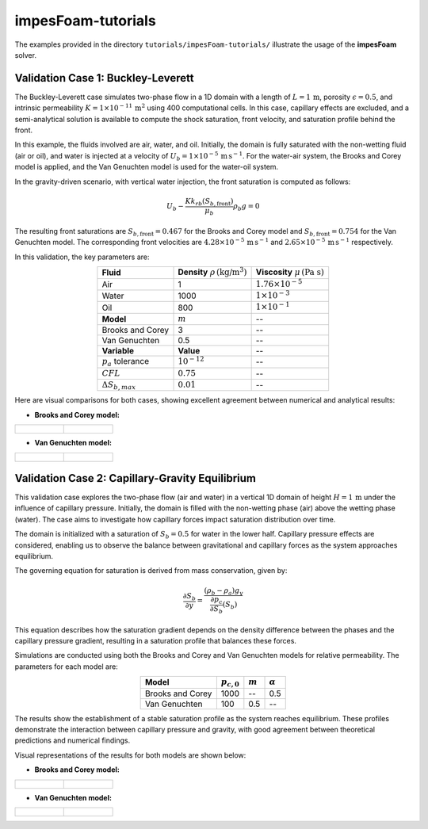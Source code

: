 .. _impesFoam-tutorials:

impesFoam-tutorials
===================

The examples provided in the directory ``tutorials/impesFoam-tutorials/`` illustrate the usage of the **impesFoam** solver.

Validation Case 1: Buckley-Leverett
-----------------------------------

The Buckley-Leverett case simulates two-phase flow in a 1D domain with a length of :math:`L = 1 \, \text{m}`, porosity :math:`\epsilon = 0.5`, and intrinsic permeability :math:`K = 1 \times 10^{-11} \, \text{m}^2` using 400 computational cells. In this case, capillary effects are excluded, and a semi-analytical solution is available to compute the shock saturation, front velocity, and saturation profile behind the front.

In this example, the fluids involved are air, water, and oil. Initially, the domain is fully saturated with the non-wetting fluid (air or oil), and water is injected at a velocity of :math:`U_b = 1 \times 10^{-5} \, \text{m} \, \text{s}^{-1}`. For the water-air system, the Brooks and Corey model is applied, and the Van Genuchten model is used for the water-oil system.

In the gravity-driven scenario, with vertical water injection, the front saturation is computed as follows:

.. math:: 
   U_b - \frac{K k_{rb}(S_{b,\text{front}})}{\mu_b} \rho_b g = 0

The resulting front saturations are :math:`S_{b,\text{front}} = 0.467` for the Brooks and Corey model and :math:`S_{b,\text{front}} = 0.754` for the Van Genuchten model. The corresponding front velocities are :math:`4.28 \times 10^{-5} \, \text{m} \, \text{s}^{-1}` and :math:`2.65 \times 10^{-5} \, \text{m} \, \text{s}^{-1}` respectively.

In this validation, the key parameters are:

.. list-table::
   :header-rows: 0
   :align: center

   * - **Fluid**
     - **Density** :math:`\rho \, (\text{kg/m}^3)`
     - **Viscosity** :math:`\mu \, (\text{Pa s})`
   * - Air
     - 1
     - :math:`1.76 \times 10^{-5}`
   * - Water
     - 1000
     - :math:`1 \times 10^{-3}`
   * - Oil
     - 800
     - :math:`1 \times 10^{-1}`
   * - **Model**
     - :math:`m`
     - --
   * - Brooks and Corey
     - 3
     - --
   * - Van Genuchten
     - 0.5
     - --
   * - **Variable**
     - **Value**
     - -- 
   * - :math:`p_a` tolerance
     - :math:`10^{-12}`
     - --
   * - :math:`CFL`
     - :math:`0.75`
     - --
   * - :math:`\Delta S_{b,max}`
     - :math:`0.01`
     - --

Here are visual comparisons for both cases, showing excellent agreement between numerical and analytical results:
   
- **Brooks and Corey model:**

.. list-table::
   :widths: 50 50
   :header-rows: 0

   * - .. figure:: file:///work/fabregues/milieux_poreux/porousMultiphaseFoam/doc/figures/doc/impesFoam/BL_Brooks_gravity.png
        :width: 500px
        :alt: Buckley-Leverett Brooks and Corey gravity case
     
     - .. figure:: file:///work/fabregues/milieux_poreux/porousMultiphaseFoam/doc/figures/doc/impesFoam/BL_Brooks_noGravity.png
        :width: 500px
        :alt: Buckley-Leverett Brooks and Corey no gravity case

- **Van Genuchten model:**

.. list-table::
   :widths: 50 50
   :header-rows: 0

   * - .. figure:: file:///work/fabregues/milieux_poreux/porousMultiphaseFoam/doc/figures/doc/impesFoam/BL_VanGenuchten_gravity.png
        :width: 500px
        :alt: Buckley-Leverett Van Genuchten gravity case
     
     - .. figure:: file:///work/fabregues/milieux_poreux/porousMultiphaseFoam/doc/figures/doc/impesFoam/BL_VanGenuchten_noGravity.png
        :width: 500px
        :alt: Buckley-Leverett Van Genuchten no gravity case

Validation Case 2: Capillary-Gravity Equilibrium
-------------------------------------------------

This validation case explores the two-phase flow (air and water) in a vertical 1D domain of height :math:`H = 1 \, \text{m}` under the influence of capillary pressure. Initially, the domain is filled with the non-wetting phase (air) above the wetting phase (water). The case aims to investigate how capillary forces impact saturation distribution over time.

The domain is initialized with a saturation of :math:`S_b = 0.5` for water in the lower half. Capillary pressure effects are considered, enabling us to observe the balance between gravitational and capillary forces as the system approaches equilibrium.

The governing equation for saturation is derived from mass conservation, given by:

.. math:: 
   \displaystyle \frac{\partial S_b}{\partial y} = \frac{(\rho_b - \rho_a) g_y}{\frac{\partial p_c}{\partial S_b}(S_b)}

This equation describes how the saturation gradient depends on the density difference between the phases and the capillary pressure gradient, resulting in a saturation profile that balances these forces.

Simulations are conducted using both the Brooks and Corey and Van Genuchten models for relative permeability. The parameters for each model are:

.. list-table::
   :header-rows: 1
   :align: center

   * - **Model**
     - :math:`p_{c,0}`
     - :math:`m`
     - :math:`\alpha`
   * - Brooks and Corey
     - 1000
     - --
     - 0.5
   * - Van Genuchten
     - 100
     - 0.5
     - --

The results show the establishment of a stable saturation profile as the system reaches equilibrium. These profiles demonstrate the interaction between capillary pressure and gravity, with good agreement between theoretical predictions and numerical findings.

Visual representations of the results for both models are shown below:

- **Brooks and Corey model:**

.. list-table::
   :widths: 50 50
   :header-rows: 0

   * - .. figure:: file:///work/fabregues/milieux_poreux/porousMultiphaseFoam/doc/figures/doc/impesFoam/PC_BrooksAndCorey.png
        :width: 500px
        :alt: Capillary_Brooks.png
     
     - .. figure:: file:///work/fabregues/milieux_poreux/porousMultiphaseFoam/doc/figures/doc/impesFoam/Sb_BrooksAndCorey.png
        :width: 500px
        :alt: Capillary_Brooks.png

- **Van Genuchten model:**

.. list-table::
   :widths: 50 50
   :header-rows: 0

   * - .. figure:: file:///work/fabregues/milieux_poreux/porousMultiphaseFoam/doc/figures/doc/impesFoam/PC_VanGenuchten.png
        :width: 500px
        :alt: Capillary_Brooks.png
     
     - .. figure:: file:///work/fabregues/milieux_poreux/porousMultiphaseFoam/doc/figures/doc/impesFoam/Sb_VanGenuchten.png
        :width: 500px
        :alt: Capillary_Brooks.png
